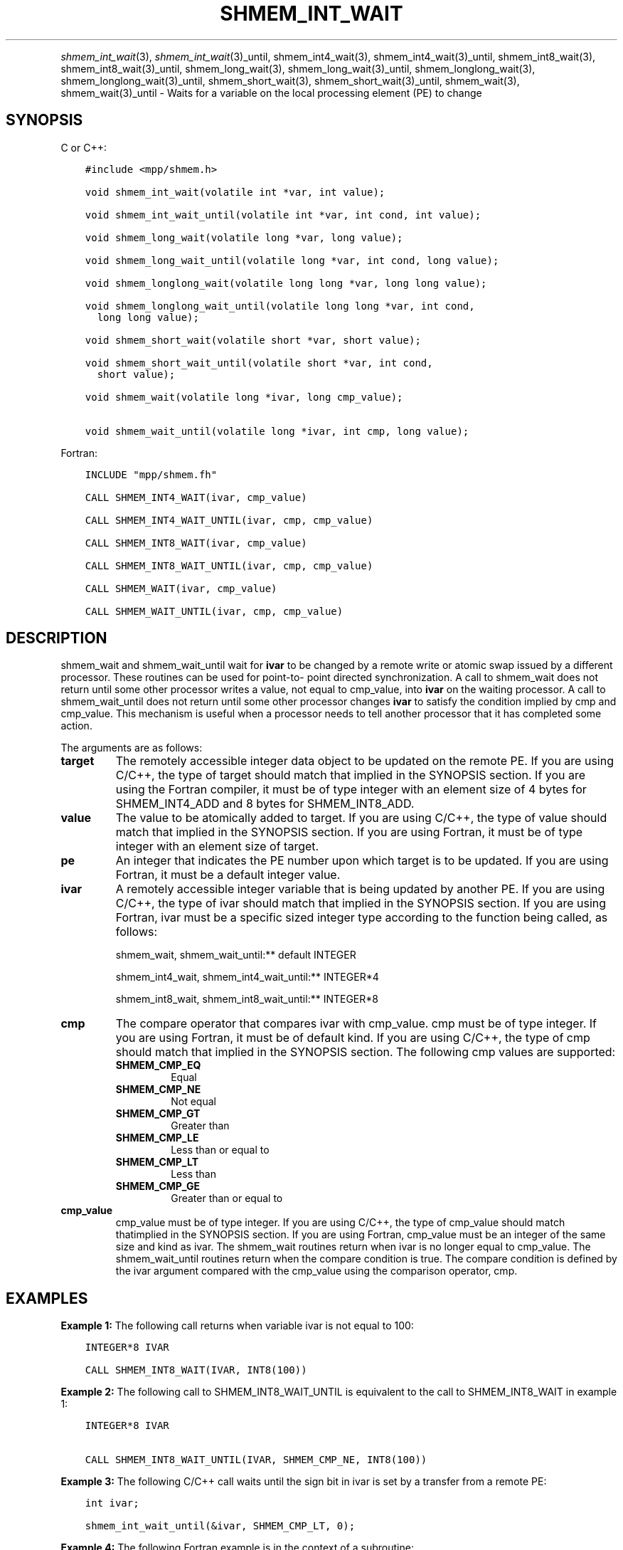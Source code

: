 .\" Man page generated from reStructuredText.
.
.TH "SHMEM_INT_WAIT" "3" "Jan 11, 2022" "" "Open MPI"
.
.nr rst2man-indent-level 0
.
.de1 rstReportMargin
\\$1 \\n[an-margin]
level \\n[rst2man-indent-level]
level margin: \\n[rst2man-indent\\n[rst2man-indent-level]]
-
\\n[rst2man-indent0]
\\n[rst2man-indent1]
\\n[rst2man-indent2]
..
.de1 INDENT
.\" .rstReportMargin pre:
. RS \\$1
. nr rst2man-indent\\n[rst2man-indent-level] \\n[an-margin]
. nr rst2man-indent-level +1
.\" .rstReportMargin post:
..
.de UNINDENT
. RE
.\" indent \\n[an-margin]
.\" old: \\n[rst2man-indent\\n[rst2man-indent-level]]
.nr rst2man-indent-level -1
.\" new: \\n[rst2man-indent\\n[rst2man-indent-level]]
.in \\n[rst2man-indent\\n[rst2man-indent-level]]u
..
.INDENT 0.0
.INDENT 3.5
.UNINDENT
.UNINDENT
.sp
\fI\%shmem_int_wait\fP(3), \fI\%shmem_int_wait\fP(3)_until,
shmem_int4_wait(3), shmem_int4_wait(3)_until,
shmem_int8_wait(3), shmem_int8_wait(3)_until,
shmem_long_wait(3), shmem_long_wait(3)_until,
shmem_longlong_wait(3), shmem_longlong_wait(3)_until,
shmem_short_wait(3), shmem_short_wait(3)_until,
shmem_wait(3), shmem_wait(3)_until \- Waits for a variable on the
local processing element (PE) to change
.SH SYNOPSIS
.sp
C or C++:
.INDENT 0.0
.INDENT 3.5
.sp
.nf
.ft C
#include <mpp/shmem.h>

void shmem_int_wait(volatile int *var, int value);

void shmem_int_wait_until(volatile int *var, int cond, int value);

void shmem_long_wait(volatile long *var, long value);

void shmem_long_wait_until(volatile long *var, int cond, long value);

void shmem_longlong_wait(volatile long long *var, long long value);

void shmem_longlong_wait_until(volatile long long *var, int cond,
  long long value);

void shmem_short_wait(volatile short *var, short value);

void shmem_short_wait_until(volatile short *var, int cond,
  short value);

void shmem_wait(volatile long *ivar, long cmp_value);

void shmem_wait_until(volatile long *ivar, int cmp, long value);
.ft P
.fi
.UNINDENT
.UNINDENT
.sp
Fortran:
.INDENT 0.0
.INDENT 3.5
.sp
.nf
.ft C
INCLUDE "mpp/shmem.fh"

CALL SHMEM_INT4_WAIT(ivar, cmp_value)

CALL SHMEM_INT4_WAIT_UNTIL(ivar, cmp, cmp_value)

CALL SHMEM_INT8_WAIT(ivar, cmp_value)

CALL SHMEM_INT8_WAIT_UNTIL(ivar, cmp, cmp_value)

CALL SHMEM_WAIT(ivar, cmp_value)

CALL SHMEM_WAIT_UNTIL(ivar, cmp, cmp_value)
.ft P
.fi
.UNINDENT
.UNINDENT
.SH DESCRIPTION
.sp
shmem_wait and shmem_wait_until wait for \fBivar\fP to be changed by a
remote write or atomic swap issued by a different processor. These
routines can be used for point\-to\- point directed synchronization. A
call to shmem_wait does not return until some other processor writes a
value, not equal to cmp_value, into \fBivar\fP on the waiting processor. A
call to shmem_wait_until does not return until some other processor
changes \fBivar\fP to satisfy the condition implied by cmp and cmp_value.
This mechanism is useful when a processor needs to tell another
processor that it has completed some action.
.sp
The arguments are as follows:
.INDENT 0.0
.TP
.B target
The remotely accessible integer data object to be updated on the
remote PE. If you are using C/C++, the type of target should match
that implied in the SYNOPSIS section. If you are using the Fortran
compiler, it must be of type integer with an element size of 4 bytes
for SHMEM_INT4_ADD and 8 bytes for SHMEM_INT8_ADD.
.TP
.B value
The value to be atomically added to target. If you are using C/C++,
the type of value should match that implied in the SYNOPSIS section.
If you are using Fortran, it must be of type integer with an element
size of target.
.TP
.B pe
An integer that indicates the PE number upon which target is to be
updated. If you are using Fortran, it must be a default integer
value.
.TP
.B ivar
A remotely accessible integer variable that is being updated by
another PE. If you are using C/C++, the type of ivar should match
that implied in the SYNOPSIS section. If you are using Fortran, ivar
must be a specific sized integer type according to the function being
called, as follows:
.sp
shmem_wait, shmem_wait_until:** default INTEGER
.sp
shmem_int4_wait, shmem_int4_wait_until:** INTEGER*4
.sp
shmem_int8_wait, shmem_int8_wait_until:** INTEGER*8
.TP
.B cmp
The compare operator that compares ivar with cmp_value. cmp must be
of type integer. If you are using Fortran, it must be of default
kind. If you are using C/C++, the type of cmp should match that
implied in the SYNOPSIS section. The following cmp values are
supported:
.INDENT 7.0
.TP
.B SHMEM_CMP_EQ
Equal
.TP
.B SHMEM_CMP_NE
Not equal
.TP
.B SHMEM_CMP_GT
Greater than
.TP
.B SHMEM_CMP_LE
Less than or equal to
.TP
.B SHMEM_CMP_LT
Less than
.TP
.B SHMEM_CMP_GE
Greater than or equal to
.UNINDENT
.TP
.B cmp_value
cmp_value must be of type integer. If you are using C/C++, the type
of cmp_value should match thatimplied in the SYNOPSIS section. If you
are using Fortran, cmp_value must be an integer of the same size and
kind as ivar. The shmem_wait routines return when ivar is no longer
equal to cmp_value. The shmem_wait_until routines return when the
compare condition is true. The compare condition is defined by the
ivar argument compared with the cmp_value using the comparison
operator, cmp.
.UNINDENT
.SH EXAMPLES
.sp
\fBExample 1:\fP The following call returns when variable ivar is not
equal to 100:
.INDENT 0.0
.INDENT 3.5
.sp
.nf
.ft C
INTEGER*8 IVAR

CALL SHMEM_INT8_WAIT(IVAR, INT8(100))
.ft P
.fi
.UNINDENT
.UNINDENT
.sp
\fBExample 2:\fP The following call to SHMEM_INT8_WAIT_UNTIL is equivalent
to the call to SHMEM_INT8_WAIT in example 1:
.INDENT 0.0
.INDENT 3.5
.sp
.nf
.ft C
INTEGER*8 IVAR

CALL SHMEM_INT8_WAIT_UNTIL(IVAR, SHMEM_CMP_NE, INT8(100))
.ft P
.fi
.UNINDENT
.UNINDENT
.sp
\fBExample 3:\fP The following C/C++ call waits until the sign bit in ivar
is set by a transfer from a remote PE:
.INDENT 0.0
.INDENT 3.5
.sp
.nf
.ft C
int ivar;

shmem_int_wait_until(&ivar, SHMEM_CMP_LT, 0);
.ft P
.fi
.UNINDENT
.UNINDENT
.sp
\fBExample 4:\fP The following Fortran example is in the context of a
subroutine:
.INDENT 0.0
.INDENT 3.5
.sp
.nf
.ft C
SUBROUTINE EXAMPLE()
  INTEGER FLAG_VAR
  COMMON/FLAG/FLAG_VAR
  . . .
  FLAG_VAR = FLAG_VALUE ! initialize the event variable
  . . .
  IF (FLAG_VAR .EQ. FLAG_VALUE) THEN
    CALL SHMEM_WAIT(FLAG_VAR, FLAG_VALUE)
  ENDIF
  FLAG_VAR = FLAG_VALUE ! reset the event variable for next time
  . . .
END
.ft P
.fi
.UNINDENT
.UNINDENT
.sp
\fBSEE ALSO:\fP
.INDENT 0.0
.INDENT 3.5
\fIintro_shmem\fP(3), \fIshmem_put\fP(3)
.UNINDENT
.UNINDENT
.SH COPYRIGHT
2020, The Open MPI Community
.\" Generated by docutils manpage writer.
.
